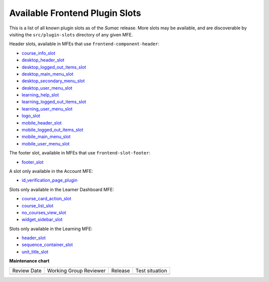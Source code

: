 Available Frontend Plugin Slots
###############################

.. tags:: site operator, developer, reference

This is a list of all known plugin slots as of the *Sumac* release. More slots
may be available, and are discoverable by visiting the ``src/plugin-slots``
directory of any given MFE.

Header slots, available in MFEs that use ``frontend-component-header``:

- `course_info_slot <https://github.com/openedx/frontend-component-header/tree/v5.7.1/src/plugin-slots/CourseInfoSlot#course-info-slot>`_
- `desktop_header_slot <https://github.com/openedx/frontend-component-header/tree/v5.7.1/src/plugin-slots/DesktopHeaderSlot#desktop-header-slot>`_
- `desktop_logged_out_items_slot <https://github.com/openedx/frontend-component-header/tree/v5.7.1/src/plugin-slots/DesktopLoggedOutItemsSlot#desktop-logged-out-items-slot>`_
- `desktop_main_menu_slot <https://github.com/openedx/frontend-component-header/tree/v5.7.1/src/plugin-slots/DesktopMainMenuSlot#desktop-main-menu-slot>`_
- `desktop_secondary_menu_slot <https://github.com/openedx/frontend-component-header/tree/v5.7.1/src/plugin-slots/DesktopSecondaryMenuSlot#desktop-secondary-menu-slot>`_
- `desktop_user_menu_slot <https://github.com/openedx/frontend-component-header/tree/v5.7.1/src/plugin-slots/DesktopUserMenuSlot#desktop-user-menu-slot>`_
- `learning_help_slot <https://github.com/openedx/frontend-component-header/tree/v5.7.1/src/plugin-slots/LearningHelpSlot#learning-help-slot>`_
- `learning_logged_out_items_slot <https://github.com/openedx/frontend-component-header/tree/v5.7.1/src/plugin-slots/LearningLoggedOutItemsSlot#learning-logged-out-items-slot>`_
- `learning_user_menu_slot <https://github.com/openedx/frontend-component-header/tree/v5.7.1/src/plugin-slots/LearningUserMenuSlot#learning-user-menu-slot>`_
- `logo_slot <https://github.com/openedx/frontend-component-header/tree/v5.7.1/src/plugin-slots/LogoSlot#logo-slot>`_
- `mobile_header_slot <https://github.com/openedx/frontend-component-header/tree/v5.7.1/src/plugin-slots/MobileHeaderSlot#mobile-header-slot>`_
- `mobile_logged_out_items_slot <https://github.com/openedx/frontend-component-header/tree/v5.7.1/src/plugin-slots/MobileLoggedOutItemsSlot#mobile-logged-out-items-slot>`_
- `mobile_main_menu_slot <https://github.com/openedx/frontend-component-header/tree/v5.7.1/src/plugin-slots/MobileMainMenuSlot#slot-id-mobile_main_menu_slot>`_
- `mobile_user_menu_slot <https://github.com/openedx/frontend-component-header/tree/v5.7.1/src/plugin-slots/MobileUserMenuSlot#mobile-user-menu-slot>`_

The footer slot, available in MFEs that use ``frontend-slot-footer``:

- `footer_slot <https://github.com/openedx/frontend-slot-footer/tree/v1.0.6?tab=readme-ov-file#frontend-slot-footer>`_

A slot only available in the Account MFE:

- `id_verification_page_plugin <https://github.com/openedx/frontend-app-account/tree/open-release/sumac.master/src/plugin-slots/IdVerificationPageSlot#slot-id-id_verification_page_plugin>`_

Slots only available in the Learner Dashboard MFE:

- `course_card_action_slot <https://github.com/openedx/frontend-app-learner-dashboard/tree/open-release/sumac.master/src/plugin-slots/CourseCardActionSlot#course-card-action-slot>`_
- `course_list_slot <https://github.com/openedx/frontend-app-learner-dashboard/tree/open-release/sumac.master/src/plugin-slots/CourseListSlot#course-list-slot>`_
- `no_courses_view_slot <https://github.com/openedx/frontend-app-learner-dashboard/tree/open-release/sumac.master/src/plugin-slots/NoCoursesViewSlot#no-courses-view-slot>`_
- `widget_sidebar_slot <https://github.com/openedx/frontend-app-learner-dashboard/tree/open-release/sumac.master/src/plugin-slots/WidgetSidebarSlot#widget-sidebar-slot>`_

Slots only available in the Learning MFE:

- `header_slot <https://github.com/openedx/frontend-app-learning/tree/open-release/sumac.master/src/plugin-slots/HeaderSlot#header-slot>`_
- `sequence_container_slot <https://github.com/openedx/frontend-app-learning/tree/open-release/sumac.master/src/plugin-slots/SequenceContainerSlot#sequence-container-slot>`_
- `unit_title_slot <https://github.com/openedx/frontend-app-learning/tree/open-release/sumac.master/src/plugin-slots/UnitTitleSlot#slot-id-unit_title_slot>`_


.. seealso::

   * :doc:`/site_ops/how-tos/use-frontend-plugin-slots`

   * :doc:`/community/release_notes/sumac/customizing_header`

   * :doc:`/community/release_notes/sumac/customizing_learner_dashboard`

**Maintenance chart**

+--------------+-------------------------------+----------------+--------------------------------+
| Review Date  | Working Group Reviewer        |   Release      |Test situation                  |
+--------------+-------------------------------+----------------+--------------------------------+
|              |                               |                |                                |
+--------------+-------------------------------+----------------+--------------------------------+
